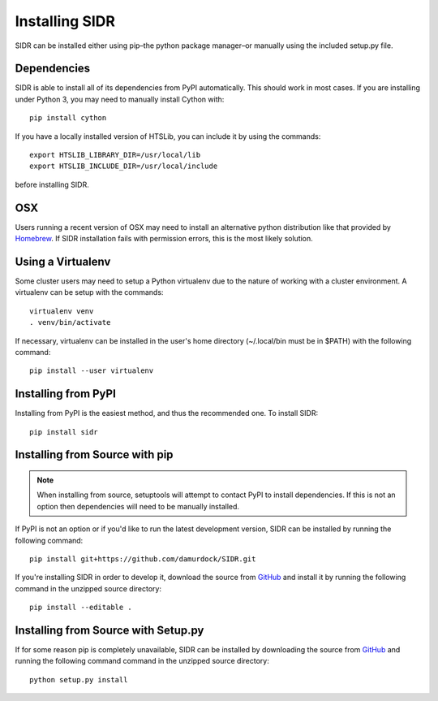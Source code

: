 Installing SIDR
===============

SIDR can be installed either using pip–the python package manager–or manually using the included setup.py file.

Dependencies
------------

SIDR is able to install all of its dependencies from PyPI automatically. This should work in most cases. If you are installing under Python 3, you may need to manually install Cython with::

    pip install cython

If you have a locally installed version of HTSLib, you can include it by using the commands::
    
    export HTSLIB_LIBRARY_DIR=/usr/local/lib
    export HTSLIB_INCLUDE_DIR=/usr/local/include

before installing SIDR.

OSX
---

Users running a recent version of OSX may need to install an alternative python distribution like that provided by Homebrew_. If SIDR installation fails with permission errors, this is the most likely solution.

.. _Homebrew: https://docs.brew.sh/Homebrew-and-Python.html

Using a Virtualenv
------------------

Some cluster users may need to setup a Python virtualenv due to the nature of working with a cluster environment. A virtualenv can be setup with the commands::

    virtualenv venv
    . venv/bin/activate

If necessary, virtualenv can be installed in the user's home directory (~/.local/bin must be in $PATH) with the following command::

    pip install --user virtualenv

Installing from PyPI
--------------------

Installing from PyPI is the easiest method, and thus the recommended one. To install SIDR::

    pip install sidr

Installing from Source with pip
-------------------------------

.. note:: When installing from source, setuptools will attempt to contact PyPI to install dependencies. If this is not an option then dependencies will need to be manually installed.

If PyPI is not an option or if you'd like to run the latest development version, SIDR can be installed by running the following command::

    pip install git+https://github.com/damurdock/SIDR.git

If you're installing SIDR in order to develop it, download the source from GitHub_ and install it by running the following command in the unzipped source directory::

    pip install --editable .

.. _GitHub: https://github.com/damurdock/SIDR.git

Installing from Source with Setup.py
------------------------------------

If for some reason pip is completely unavailable, SIDR can be installed by downloading the source from GitHub_ and running the following command command in the unzipped source directory::

    python setup.py install

.. _GitHub: https://github.com/damurdock/SIDR.git
